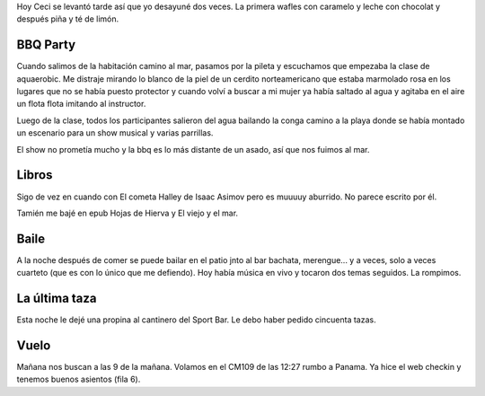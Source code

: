 .. title: Diario de vacaciones 2016, día 8
.. slug: vacaciones-2016-8
.. date: 2016-03-28 20:11:15 UTC-03:00
.. tags: vacaciones
.. category: 
.. link: 
.. description: 
.. type: text

Hoy Ceci se levantó tarde así que yo desayuné dos veces. La primera wafles con caramelo y leche con chocolat y después piña y té de limón.

BBQ Party
=========

Cuando salimos de la habitación camino al mar, pasamos por la pileta y escuchamos que empezaba la clase de aquaerobic. Me distraje mirando lo blanco de la piel
de un cerdito norteamericano que estaba marmolado rosa en los lugares que no se
había puesto protector y cuando volví a buscar a mi mujer ya había saltado al 
agua y agitaba en el aire un flota flota imitando al instructor.

Luego de la clase, todos los participantes salieron del agua bailando la conga
camino a la playa donde se había montado un escenario para un show musical y
varias parrillas.

El show no prometía mucho y la bbq es lo más distante de un asado, así que nos fuimos al mar.

Libros
======

Sigo de vez en cuando con El cometa Halley de Isaac Asimov pero es muuuuy aburrido. No parece escrito por él.

Tamién me bajé en epub Hojas de Hierva y El viejo y el mar.

Baile
=====

A la noche después de comer se puede bailar en el patio jnto al bar bachata, merengue... y a veces, solo a veces cuarteto (que es con lo único que me defiendo). Hoy había música en vivo y tocaron dos temas seguidos. La rompimos.

La última taza
==============

Esta noche le dejé una propina al cantinero del Sport Bar. Le debo haber pedido
cincuenta tazas.

Vuelo
======

Mañana nos buscan a las 9 de la mañana. Volamos en el CM109 de las 12:27 rumbo a Panama. Ya hice el web checkin y tenemos buenos asientos (fila 6).
